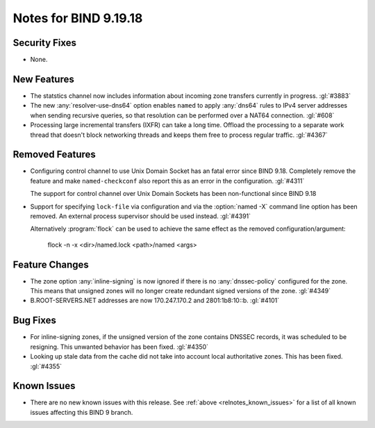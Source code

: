 .. Copyright (C) Internet Systems Consortium, Inc. ("ISC")
..
.. SPDX-License-Identifier: MPL-2.0
..
.. This Source Code Form is subject to the terms of the Mozilla Public
.. License, v. 2.0.  If a copy of the MPL was not distributed with this
.. file, you can obtain one at https://mozilla.org/MPL/2.0/.
..
.. See the COPYRIGHT file distributed with this work for additional
.. information regarding copyright ownership.

Notes for BIND 9.19.18
----------------------

Security Fixes
~~~~~~~~~~~~~~

- None.

New Features
~~~~~~~~~~~~

- The statstics channel now includes information about incoming zone transfers
  currently in progress. :gl:`#3883`

- The new :any:`resolver-use-dns64` option enables ``named`` to apply
  :any:`dns64` rules to IPv4 server addresses when sending recursive
  queries, so that resolution can be performed over a NAT64 connection.
  :gl:`#608`

- Processing large incremental transfers (IXFR) can take a long time.
  Offload the processing to a separate work thread that doesn't block
  networking threads and keeps them free to process regular traffic.
  :gl:`#4367`

Removed Features
~~~~~~~~~~~~~~~~

- Configuring control channel to use Unix Domain Socket has an fatal error since
  BIND 9.18.  Completely remove the feature and make ``named-checkconf`` also
  report this as an error in the configuration. :gl:`#4311`

  The support for control channel over Unix Domain Sockets has been
  non-functional since BIND 9.18

- Support for specifying ``lock-file`` via configuration and via the
  :option:`named -X` command line option has been removed. An external process
  supervisor should be used instead.  :gl:`#4391`

  Alternatively :program:`flock` can be used to achieve the same effect as the
  removed configuration/argument:

    flock -n -x <dir>/named.lock <path>/named <args>

Feature Changes
~~~~~~~~~~~~~~~

- The zone option :any:`inline-signing` is now ignored if there is no
  :any:`dnssec-policy` configured for the zone. This means that unsigned
  zones will no longer create redundant signed versions of the zone.
  :gl:`#4349`

- B.ROOT-SERVERS.NET addresses are now 170.247.170.2 and 2801:1b8:10::b.
  :gl:`#4101`

Bug Fixes
~~~~~~~~~

- For inline-signing zones, if the unsigned version of the zone contains
  DNSSEC records, it was scheduled to be resigning. This unwanted behavior
  has been fixed. :gl:`#4350`

- Looking up stale data from the cache did not take into account local
  authoritative zones. This has been fixed. :gl:`#4355`

Known Issues
~~~~~~~~~~~~

- There are no new known issues with this release. See :ref:`above
  <relnotes_known_issues>` for a list of all known issues affecting this
  BIND 9 branch.
